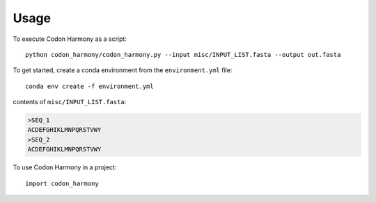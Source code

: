 =====
Usage
=====

To execute Codon Harmony as a script::

    python codon_harmony/codon_harmony.py --input misc/INPUT_LIST.fasta --output out.fasta

To get started, create a conda environment from the ``environment.yml`` file::

    conda env create -f environment.yml

contents of ``misc/INPUT_LIST.fasta``:

.. code-block:: text

  >SEQ_1
  ACDEFGHIKLMNPQRSTVWY
  >SEQ_2
  ACDEFGHIKLMNPQRSTVWY

To use Codon Harmony in a project::

    import codon_harmony
